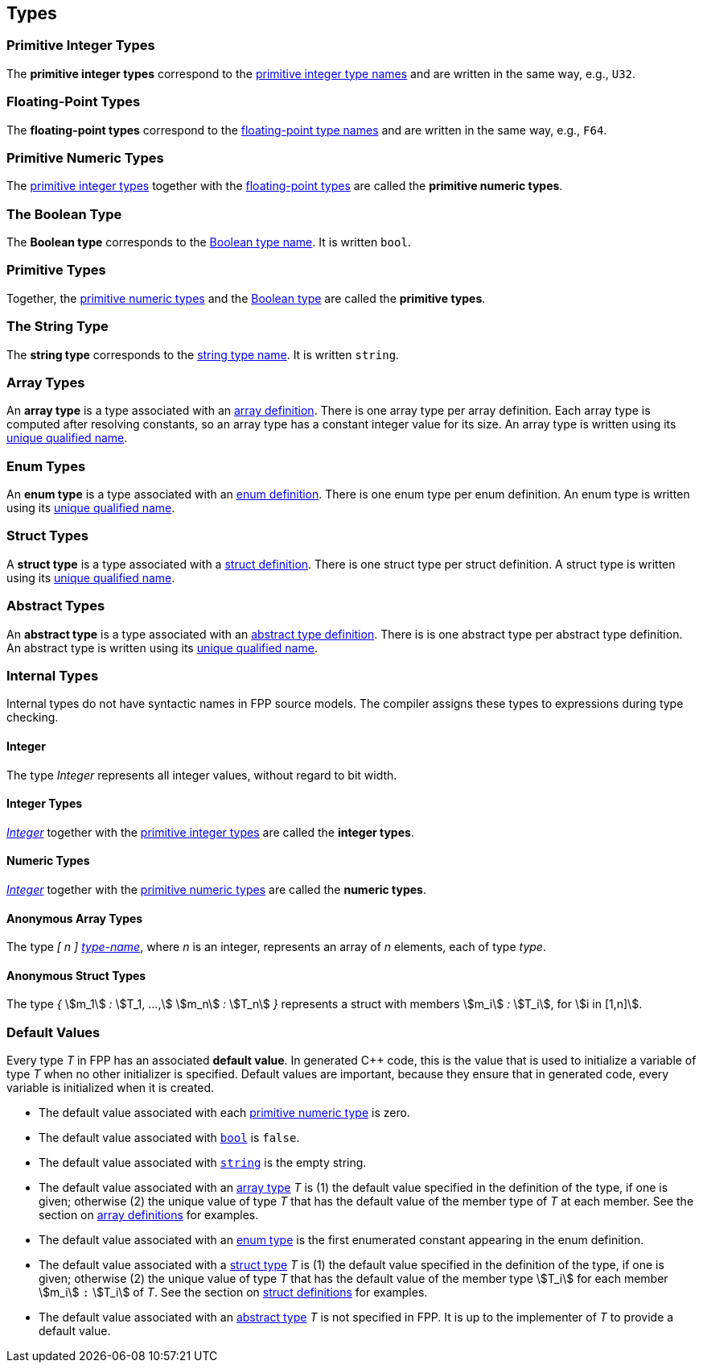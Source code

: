 == Types

=== Primitive Integer Types

The *primitive integer types* correspond to the 
<<Type-Names_Primitive-Integer-Type-Names,primitive integer type names>>
and are written in the same way, e.g., `U32`.

=== Floating-Point Types

The *floating-point types* correspond to the
<<Type-Names_Floating-Point-Type-Names,floating-point type names>>
and are written in the same way, e.g., `F64`.

=== Primitive Numeric Types

The <<Types_Primitive-Integer-Types,primitive integer types>>
together with the <<Types_Floating-Point-Types,floating-point types>> are 
called the *primitive numeric types*.

=== The Boolean Type

The *Boolean type* corresponds to the
<<Type-Names_The-Boolean-Type-Name,Boolean type name>>.
It is written `bool`.

=== Primitive Types

Together, the <<Types_Primitive-Numeric-Types,primitive numeric types>>
and the
<<Types_The-Boolean-Type,Boolean type>>
are called the *primitive types*.


=== The String Type

The *string type* corresponds to the
<<Type-Names_The-String-Type-Name,string type name>>.
It is written `string`.

=== Array Types

An *array type* is a type associated with an
<<Definitions_Array-Definitions,array definition>>.
There is one array type per array definition.
Each array type is computed after resolving constants,
so an array type has a constant integer value for its size.
An array type is written using its 
<<Scoping-of-Names_Names-of-Definitions,unique qualified
name>>.

=== Enum Types

An *enum type* is a type associated with an
<<Definitions_Enum-Definitions,enum definition>>.
There is one enum type per enum definition.
An enum type is written using its
<<Scoping-of-Names_Names-of-Definitions,unique qualified
name>>.

=== Struct Types

A *struct type* is a type associated with a
<<Definitions_Struct-Definitions,struct definition>>.
There is one struct type per struct definition.
A struct type is written using its
<<Scoping-of-Names_Names-of-Definitions,unique qualified
name>>.

=== Abstract Types

An *abstract type* is a type associated with an
<<Definitions_Abstract-Type-Definitions,abstract type definition>>.
There is is one abstract type per abstract type definition.
An abstract type is written using its 
<<Scoping-of-Names_Names-of-Definitions,unique qualified
name>>.

=== Internal Types

Internal types do not have syntactic names in FPP source models.
The compiler assigns these types to expressions during type checking.

==== Integer

The type _Integer_ represents all integer values, without regard
to bit width.

==== Integer Types

<<Types_Internal-Types_Integer,_Integer_>> together with the 
<<Types_Primitive-Integer-Types,primitive integer types>> are called
the *integer types*.

==== Numeric Types

<<Types_Internal-Types_Integer,_Integer_>> together with the 
<<Types_Primitive-Numeric-Types,primitive numeric types>> are called
the *numeric types*.

==== Anonymous Array Types

The type _[_ _n_ _]_ <<Type-Names,_type-name_>>, where _n_
is an integer, represents an array of _n_ elements,
each of type _type_.

==== Anonymous Struct Types

The type _{_ stem:[m_1] _:_ stem:[T_1, ...,] stem:[m_n] _:_ stem:[T_n] _}_
represents a struct with members stem:[m_i] _:_ stem:[T_i], for
stem:[i in [1,n\]].

=== Default Values

Every type _T_ in FPP has an associated *default 
value*.
In generated C++ code, this is the value that is used to initialize a variable 
of type _T_
when no other initializer is specified.
Default values are important, because they ensure that in generated code,
every variable is initialized when it is created.

* The default value associated with each 
<<Types_Primitive-Numeric-Types,primitive numeric type>> is zero.

* The default value associated with
<<Types_The-Boolean-Type,`bool`>> is `false`.

* The default value associated with
<<Types_The-String-Type,`string`>> is the empty string.

* The default value associated with an
<<Types_Array-Types,array type>> _T_ is (1)
the default value specified in the definition of the type,
if one is given; otherwise (2) the unique value
of type _T_ that has the default value of the member type
of _T_ at each member.
See the section on <<Definitions_Array-Definitions,
array definitions>> for examples.

* The default value associated with an
<<Types_Enum-Types,enum type>> is the first
enumerated constant appearing in the enum definition.

* The default value associated with a
<<Types_Struct-Types,struct type>> _T_ is (1)
the default value specified in the definition of the type,
if one is given; otherwise (2) the unique value of type
_T_ that has the default value of the member type stem:[T_i]
for each member stem:[m_i] `:` stem:[T_i] of _T_.
See the section on <<Definitions_Struct-Definitions,
struct definitions>> for examples.

* The default value associated with an
<<Types_Abstract-Types,abstract type>> _T_ is not specified
in FPP.
It is up to the implementer of _T_ to provide a default value.

